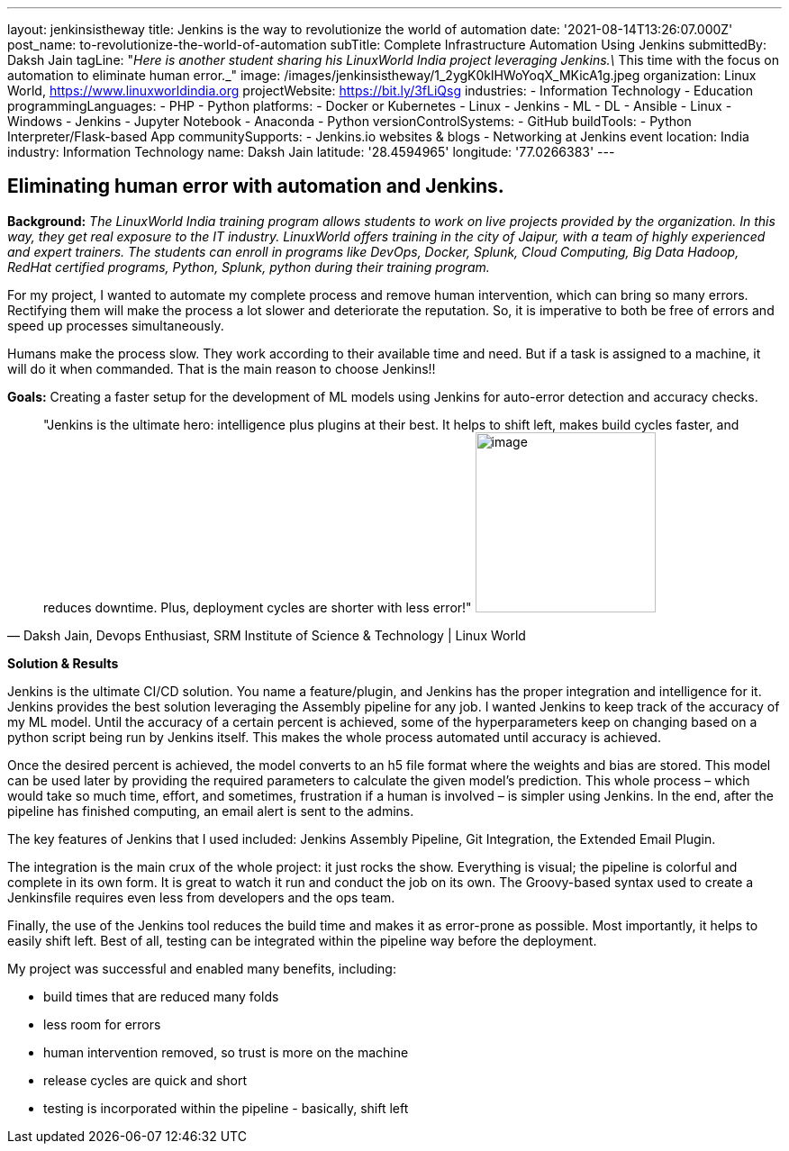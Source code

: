 ---
layout: jenkinsistheway
title: Jenkins is the way to revolutionize the world of automation
date: '2021-08-14T13:26:07.000Z'
post_name: to-revolutionize-the-world-of-automation
subTitle: Complete Infrastructure Automation Using Jenkins
submittedBy: Daksh Jain
tagLine: "_Here is another student sharing his LinuxWorld India project leveraging Jenkins.\_ This time with the focus on automation to eliminate human error._"
image: /images/jenkinsistheway/1_2ygK0klHWoYoqX_MKicA1g.jpeg
organization: Linux World, https://www.linuxworldindia.org
projectWebsite: https://bit.ly/3fLiQsg
industries:
  - Information Technology
  - Education
programmingLanguages:
  - PHP
  - Python
platforms:
  - Docker or Kubernetes
  - Linux
  - Jenkins
  - ML
  - DL
  - Ansible
  - Linux
  - Windows
  - Jenkins
  - Jupyter Notebook
  - Anaconda
  - Python
versionControlSystems:
  - GitHub
buildTools:
  - Python Interpreter/Flask-based App
communitySupports:
  - Jenkins.io websites & blogs
  - Networking at Jenkins event
location: India
industry: Information Technology
name: Daksh Jain
latitude: '28.4594965'
longitude: '77.0266383'
---




== Eliminating human error with automation and Jenkins.

*Background:* _The LinuxWorld India training program allows students to work on live projects provided by the organization. In this way, they get real exposure to the IT industry. LinuxWorld offers training in the city of Jaipur, with a team of highly experienced and expert trainers. The students can enroll in programs like DevOps, Docker, Splunk, Cloud Computing, Big Data Hadoop, RedHat certified programs, Python, Splunk, python during their training program._

For my project, I wanted to automate my complete process and remove human intervention, which can bring so many errors. Rectifying them will make the process a lot slower and deteriorate the reputation. So, it is imperative to both be free of errors and speed up processes simultaneously. 

Humans make the process slow. They work according to their available time and need. But if a task is assigned to a machine, it will do it when commanded. That is the main reason to choose Jenkins!!

*Goals:* Creating a faster setup for the development of ML models using Jenkins for auto-error detection and accuracy checks.





[.testimonal]
[quote, "Daksh Jain, Devops Enthusiast, SRM Institute of Science & Technology | Linux World"]
"Jenkins is the ultimate hero: intelligence plus plugins at their best. It helps to shift left, makes build cycles faster, and reduces downtime. Plus, deployment cycles are shorter with less error!"
image:/images/jenkinsistheway/Dakash.jpeg[image,width=200,height=200]


*Solution & Results*

Jenkins is the ultimate CI/CD solution. You name a feature/plugin, and Jenkins has the proper integration and intelligence for it. Jenkins provides the best solution leveraging the Assembly pipeline for any job. I wanted Jenkins to keep track of the accuracy of my ML model. Until the accuracy of a certain percent is achieved, some of the hyperparameters keep on changing based on a python script being run by Jenkins itself. This makes the whole process automated until accuracy is achieved. 

Once the desired percent is achieved, the model converts to an h5 file format where the weights and bias are stored. This model can be used later by providing the required parameters to calculate the given model's prediction. This whole process – which would take so much time, effort, and sometimes, frustration if a human is involved – is simpler using Jenkins. In the end, after the pipeline has finished computing, an email alert is sent to the admins.

The key features of Jenkins that I used included: Jenkins Assembly Pipeline, Git Integration, the Extended Email Plugin.

The integration is the main crux of the whole project: it just rocks the show. Everything is visual; the pipeline is colorful and complete in its own form. It is great to watch it run and conduct the job on its own. The Groovy-based syntax used to create a Jenkinsfile requires even less from developers and the ops team. 

Finally, the use of the Jenkins tool reduces the build time and makes it as error-prone as possible. Most importantly, it helps to easily shift left. Best of all, testing can be integrated within the pipeline way before the deployment.

My project was successful and enabled many benefits, including:

* build times that are reduced many folds
* less room for errors
* human intervention removed, so trust is more on the machine
* release cycles are quick and short
* testing is incorporated within the pipeline - basically, shift left
